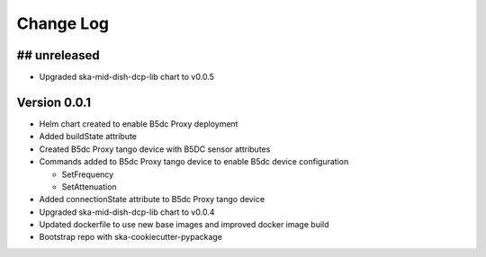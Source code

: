 ###########
Change Log
###########

## unreleased
*************
- Upgraded ska-mid-dish-dcp-lib chart to v0.0.5

Version 0.0.1
*************
- Helm chart created to enable B5dc Proxy deployment
- Added buildState attribute
- Created B5dc Proxy tango device with B5DC sensor attributes
- Commands added to B5dc Proxy tango device to enable B5dc device configuration

  - SetFrequency
  - SetAttenuation

- Added connectionState attribute to B5dc Proxy tango device
- Upgraded ska-mid-dish-dcp-lib chart to v0.0.4
- Updated dockerfile to use new base images and improved docker image build
- Bootstrap repo with ska-cookiecutter-pypackage
